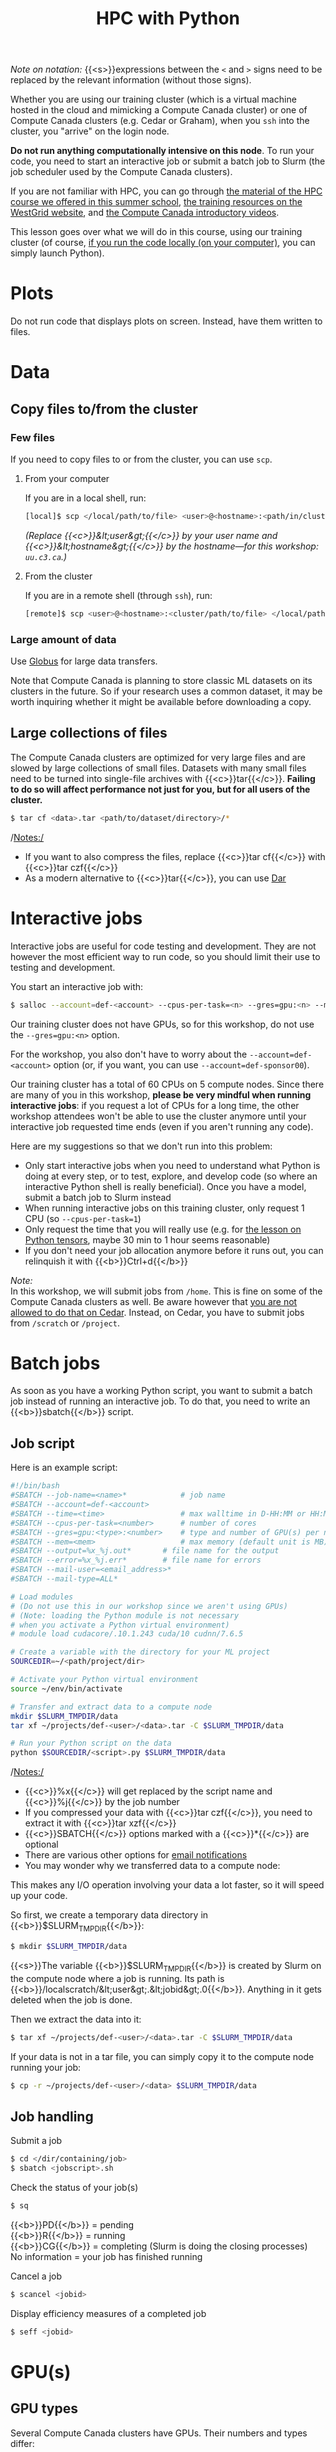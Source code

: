 #+title: HPC with Python
#+description: Reading
#+colordes: #538cc6
#+slug: pt-04-hpc
#+weight: 5

#+BEGIN_simplebox
/Note on notation:/ {{<s>}}expressions between the ~<~ and ~>~ signs need to be replaced by the relevant information (without those signs).
#+END_simplebox

Whether you are using our training cluster (which is a virtual machine hosted in the cloud and mimicking a Compute Canada cluster) or one of Compute Canada clusters (e.g. Cedar or Graham), when you ~ssh~ into the cluster, you "arrive" on the login node.

*Do not run anything computationally intensive on this node*. To run your code, you need to start an interactive job or submit a batch job to Slurm (the job scheduler used by the Compute Canada clusters).

If you are not familiar with HPC, you can go through [[https://wgschool.netlify.app/hpc-menu/][the material of the HPC course we offered in this summer school]], [[https://westgrid.github.io/trainingMaterials/getting-started/#introduction-to-westgrid-compute-canada-and-hpc][the training resources on the WestGrid website]], and [[https://www.youtube.com/playlist?list=PLeCQbAbRSKR8gg6ZMFof1Hf9YF_-n31Ym][the Compute Canada introductory videos]].

This lesson goes over what we will do in this course, using our training cluster (of course, [[https://westgrid-ml.netlify.app/schoolremake/pt-03-local.html][if you run the code locally (on your computer)]], you can simply launch Python).

* Plots

Do not run code that displays plots on screen. Instead, have them written to files.

* Data

** Copy files to/from the cluster

*** Few files

If you need to copy files to or from the cluster, you can use ~scp~.

****** From your computer

If you are in a local shell, run:

#+BEGIN_src sh
[local]$ scp </local/path/to/file> <user>@<hostname>:<path/in/cluster>
#+END_src

/(Replace {{<c>}}&lt;user&gt;{{</c>}} by your user name and {{<c>}}&lt;hostname&gt;{{</c>}} by the hostname—for this workshop: ~uu.c3.ca~.)/

****** From the cluster

If you are in a remote shell (through ~ssh~), run:

#+BEGIN_src sh
[remote]$ scp <user>@<hostname>:<cluster/path/to/file> </local/path>
#+END_src

*** Large amount of data

Use [[https://docs.computecanada.ca/wiki/Globus][Globus]] for large data transfers.

Note that Compute Canada is planning to store classic ML datasets on its clusters in the future. So if your research uses a common dataset, it may be worth inquiring whether it might be available before downloading a copy.

** Large collections of files

The Compute Canada clusters are optimized for very large files and are slowed by large collections of small files. Datasets with many small files need to be turned into single-file archives with {{<c>}}tar{{</c>}}. *Failing to do so will affect performance not just for you, but for all users of the cluster.*

#+BEGIN_src sh
$ tar cf <data>.tar <path/to/dataset/directory>/*
#+END_src

/Notes:/

- If you want to also compress the files, replace {{<c>}}tar cf{{</c>}} with {{<c>}}tar czf{{</c>}}
- As a modern alternative to {{<c>}}tar{{</c>}}, you can use [[https://docs.computecanada.ca/wiki/Dar][Dar]]

* Interactive jobs

Interactive jobs are useful for code testing and development. They are not however the most efficient way to run code, so you should limit their use to testing and development.

You start an interactive job with:

#+BEGIN_src sh
$ salloc --account=def-<account> --cpus-per-task=<n> --gres=gpu:<n> --mem=<mem> --time=<time>
#+END_src

Our training cluster does not have GPUs, so for this workshop, do not use the ~--gres=gpu:<n>~ option.

For the workshop, you also don't have to worry about the ~--account=def-<account>~ option (or, if you want, you can use ~--account=def-sponsor00~).

Our training cluster has a total of 60 CPUs on 5 compute nodes. Since there are many of you in this workshop, *please be very mindful when running interactive jobs*: if you request a lot of CPUs for a long time, the other workshop attendees won't be able to use the cluster anymore until your interactive job requested time ends (even if you aren't running any code).

Here are my suggestions so that we don't run into this problem:

- Only start interactive jobs when you need to understand what Python is doing at every step, or to test, explore, and develop code (so where an interactive Python shell is really beneficial). Once you have a model, submit a batch job to Slurm instead
- When running interactive jobs on this training cluster, only request 1 CPU (so ~--cpus-per-task=1~)
- Only request the time that you will really use (e.g. for [[https://westgrid-ml.netlify.app/schoolremake/pt-07-tensor.html][the lesson on Python tensors]], maybe 30 min to 1 hour seems reasonable)
- If you don't need your job allocation anymore before it runs out, you can relinquish it with {{<b>}}Ctrl+d{{</b>}}

#+BEGIN_simplebox
/Note:/ \\
In this workshop, we will submit jobs from ~/home~. This is fine on some of the Compute Canada clusters as well. Be aware however that [[https://docs.computecanada.ca/wiki/Running_jobs#Cluster_particularities][you are not allowed to do that on Cedar]]. Instead, on Cedar, you have to submit jobs from ~/scratch~ or ~/project~.
#+END_simplebox

* Batch jobs

As soon as you have a working Python script, you want to submit a batch job instead of running an interactive job. To do that, you need to write an {{<b>}}sbatch{{</b>}} script.

** Job script

Here is an example script:

#+BEGIN_src sh
#!/bin/bash
#SBATCH --job-name=<name>*			  # job name
#SBATCH --account=def-<account>
#SBATCH --time=<time>				  # max walltime in D-HH:MM or HH:MM:SS
#SBATCH --cpus-per-task=<number>      # number of cores
#SBATCH --gres=gpu:<type>:<number>    # type and number of GPU(s) per node
#SBATCH --mem=<mem>					  # max memory (default unit is MB) per node
#SBATCH --output=%x_%j.out*		  # file name for the output
#SBATCH --error=%x_%j.err*		  # file name for errors
#SBATCH --mail-user=<email_address>*
#SBATCH --mail-type=ALL*

# Load modules
# (Do not use this in our workshop since we aren't using GPUs)
# (Note: loading the Python module is not necessary
# when you activate a Python virtual environment)
# module load cudacore/.10.1.243 cuda/10 cudnn/7.6.5

# Create a variable with the directory for your ML project
SOURCEDIR=~/<path/project/dir>

# Activate your Python virtual environment
source ~/env/bin/activate

# Transfer and extract data to a compute node
mkdir $SLURM_TMPDIR/data
tar xf ~/projects/def-<user>/<data>.tar -C $SLURM_TMPDIR/data

# Run your Python script on the data
python $SOURCEDIR/<script>.py $SLURM_TMPDIR/data
#+END_src

/Notes:/

- {{<c>}}%x{{</c>}} will get replaced by the script name and {{<c>}}%j{{</c>}} by the job number
- If you compressed your data with {{<c>}}tar czf{{</c>}}, you need to extract it with {{<c>}}tar xzf{{</c>}}
- {{<c>}}SBATCH{{</c>}} options marked with a {{<c>}}*{{</c>}} are optional
- There are various other options for [[https://docs.computecanada.ca/wiki/Running_jobs#Email_notification][email notifications]]
- You may wonder why we transferred data to a compute node:

This makes any I/O operation involving your data a lot faster, so it will speed up your code.

So first, we create a temporary data directory in {{<b>}}$SLURM_TMPDIR{{</b>}}:

#+BEGIN_src sh
$ mkdir $SLURM_TMPDIR/data
#+END_src

#+BEGIN_simplebox
{{<s>}}The variable {{<b>}}$SLURM_TMPDIR{{</b>}} is created by Slurm on the compute node where a job is running. Its path is {{<b>}}/localscratch/&lt;user&gt;.&lt;jobid&gt;.0{{</b>}}. Anything in it gets deleted when the job is done.
#+END_simplebox

Then we extract the data into it:

#+BEGIN_src sh
$ tar xf ~/projects/def-<user>/<data>.tar -C $SLURM_TMPDIR/data
#+END_src

If your data is not in a tar file, you can simply copy it to the compute node running your job:

#+BEGIN_src sh
$ cp -r ~/projects/def-<user>/<data> $SLURM_TMPDIR/data
#+END_src

** Job handling

**** Submit a job

#+BEGIN_src sh
$ cd </dir/containing/job>
$ sbatch <jobscript>.sh
#+END_src

**** Check the status of your job(s)

#+BEGIN_src sh
$ sq
#+END_src

{{<b>}}PD{{</b>}} = pending\\
{{<b>}}R{{</b>}} = running\\
{{<b>}}CG{{</b>}} = completing (Slurm is doing the closing processes) \\
No information = your job has finished running

**** Cancel a job

#+BEGIN_src sh
$ scancel <jobid>
#+END_src

**** Display efficiency measures of a completed job

#+BEGIN_src sh
$ seff <jobid>
#+END_src

* GPU(s)

** GPU types

Several Compute Canada clusters have GPUs. Their numbers and types differ:

{{<img src="/img/summerschool2020/cc_gpu.png" title="" width="%" line-height="1rem">}}
From <a href="https://docs.computecanada.ca/wiki/Using_GPUs_with_Slurm">Compute Canada Wiki</a>
<br><br>
{{</img>}}

The default is {{<b>}}12G P100{{</b>}}, but you can request another type with {{<c>}}SBATCH --gres=gpu:&lt;type&gt;:&lt;number&gt;{{</c>}} (example: {{<c>}}--gres=gpu:p100l:1{{</c>}} to request a 16G P100 on Cedar). Please [[https://docs.computecanada.ca/wiki/Using_GPUs_with_Slurm#Specifying_the_type_of_GPU_to_use][refer to the Compute Canada Wiki]] for more details.

** Number of GPU(s)

#+BEGIN_export html
<font color="#bf540c"><b>Try running your model on a single GPU first.</b></font>
#+END_export

It is very likely that you do not need more than one GPU. Asking for more than you need will greatly increase your waiting time until your job is run. The lesson on [[https://westgrid-ml.netlify.app/schoolremake/pt-15-distributed.html][distributed computing with PyTorch]] gives a few information as to when you might benefit from using several GPUs and provides some links to more resources. We will also offer workshops on distributed ML in the future. In any event, you should test your model before asking for several GPUs.

** CPU/GPU ratio

Here are Compute Canada recommendations:

*Béluga*:\\
No more than 10 CPU per GPU.

*Cedar*:\\
P100 GPU: no more than 6 CPU per GPU.\\
V100 GPU: no more than 8 CPU per GPU.

*Graham*:\\
No more than 16 CPU per GPU.

* Code testing 

It might be wise to test your code in an interactive job before submitting a really big batch job to Slurm.

** Activate your Python virtual environment

#+BEGIN_src sh
$ source ~/env/bin/activate
#+END_src

** Start an interactive job

/Example:/

#+BEGIN_src sh
$ salloc --account=def-<account> --gres=gpu:1 --cpus-per-task=6 --mem=32000 --time=0:30:0
#+END_src

** Prepare the data

Create a temporary data directory in {{<b>}}$SLURM_TMPDIR{{</b>}}:

#+BEGIN_src sh
(env) $ mkdir $SLURM_TMPDIR/data
#+END_src

#+BEGIN_simplebox
/Note:/ {{<s>}}The variable {{<b>}}$SLURM_TMPDIR{{</b>}} is created by Slurm on the compute node where a job is running. Its path is {{<b>}}/localscratch/&lt;user&gt;.&lt;jobid&gt;.0{{</b>}}. Anything in it gets deleted when the job is done.
#+END_simplebox

Extract the data into it:

#+BEGIN_src sh
(env) $ tar xf ~/projects/def-<user>/<data>.tar -C $SLURM_TMPDIR/data
#+END_src

** Try to run your code

Play in Python to test your code:

#+BEGIN_src sh
(env) $ python
#+END_src

#+BEGIN_src python
>>> import torch
>>> ...
#+END_src

/Note:/ {{<s>}}if you want to exit the virtual environment:

#+BEGIN_src sh
(env) $ deactivate
#+END_src

* Checkpoints

Long jobs should have a checkpoint at least every 24 hours. This ensures that an outage won't lead to days of computation lost and it will help get the job started by the scheduler sooner.

For instance, you might want to have checkpoints every {{<b>}}n{{</b>}} epochs (choose {{<b>}}n{{</b>}} so that {{<b>}}n{{</b>}} epochs take less than 24 hours to run).

In PyTorch, you can create dictionaries with all the information necessary and save them as {{<b>}}.tar{{</b>}} files with {{<c>}}torch.save(){{</c>}}. You can then load them back with {{<c>}}torch.load(){{</c>}}.

The information you want to save in each checkpoint includes the model’s {{<b>}}state_dict{{</b>}}, the optimizer’s {{<b>}}state_dict{{</b>}}, the {{<b>}}epoch{{</b>}} at which you stopped, the latest training {{<b>}}loss{{</b>}}, and anything else needed to restart training where you left off.

/Example:/

Saving a checkpoint during training could look something like this:

#+BEGIN_src python
torch.save({
    'epoch': <last epoch run>,
    'model_state_dict': net.state_dict(),
    'optimizer_state_dict': optimizer.state_dict(),
    'loss': <latest loss>,
}, <path/to/checkpoint-file.tar>)
#+END_src

To restart, initialize the model and optimizer, load the dictionary, and resume training:

#+BEGIN_src python
# Initialize the model and optimizer
model = <your model>
optimizer = <your optimizer>

# Load the dictionary
checkpoint = torch.load(<path/to/checkpoint-file.tar>)
model.load_state_dict(checkpoint['model_state_dict'])
optimizer.load_state_dict(checkpoint['optimizer_state_dict'])
epoch = checkpoint['epoch']
loss = checkpoint['loss']

# Resume training
model.train()
#+END_src

* TensorBoard on the cluster

[[https://github.com/tensorflow/tensorboard][TensorBoard]] allows to visually track your model metrics (e.g. loss, accuracy, model graph, etc.). It requires a lot of processing power however, so if you want to use it on a Compute Canada cluster, *do not run it from the login node.* Instead, run it as part of your job. This section guides you through the whole workflow.

** Launch TensorBoard

First, you need to launch TensorBoard in the background (with a trailing ~&~) before running your Python script. To do so, ad to your {{<b>}}sbatch{{</b>}} script:

#+BEGIN_src sh
tensorboard --logdir=/tmp/<your log dir> --host 0.0.0.0 &
#+END_src

/Example:/

#+BEGIN_src sh
#!/bin/bash
#SBATCH ...
...

tensorboard --logdir=/tmp/<your log dir> --host 0.0.0.0 &
python $SOURCEDIR/<script>.py $SLURM_TMPDIR/data
#+END_src

** Create a connection between the compute node and your computer

Once the job is running, you need to create a connection between the compute node running TensorBoard and your computer.

First, you need to find the hostname of the compute node running the Tensorboard server. This is the value under {{<b>}}NODELIST{{</b>}} for your job when you run:

#+BEGIN_src sh
$ sq
#+END_src

Then, *from your computer*, enter this {{<c>}}ssh{{</c>}} command:

#+BEGIN_src sh
[local]$ ssh -N -f -L localhost:6006:<node hostname>:6006 <user>@<cluster>.computecanada.ca
#+END_src

/(Replace {{<c>}}&lt;node hostname&gt;{{</c>}} by the compute node hostname you just identified, {{<c>}}&lt;user&gt;{{</c>}} by your user name, and {{<c>}}&lt;cluster&gt;{{</c>}} by the name of the Compute Canada cluster hostname—e.g. beluga, cedar, graham.)/

** Access TensorBoard

You can now open a browser (on your computer) and go to http://localhost:6006 to monitor your model running on a compute node in the cluster!

* Running several similar jobs

A number of ML tasks (e.g. [[https://en.wikipedia.org/wiki/Hyperparameter_optimization][hyperparameter optimization]]) require running several instances of similar jobs. Grouping them into a single job with [[https://docs.computecanada.ca/wiki/GLOST][GLOST]] or [[https://docs.computecanada.ca/wiki/GNU_Parallel][GNU Parallel]] reduces the stress on the scheduler.

* Comments & questions
